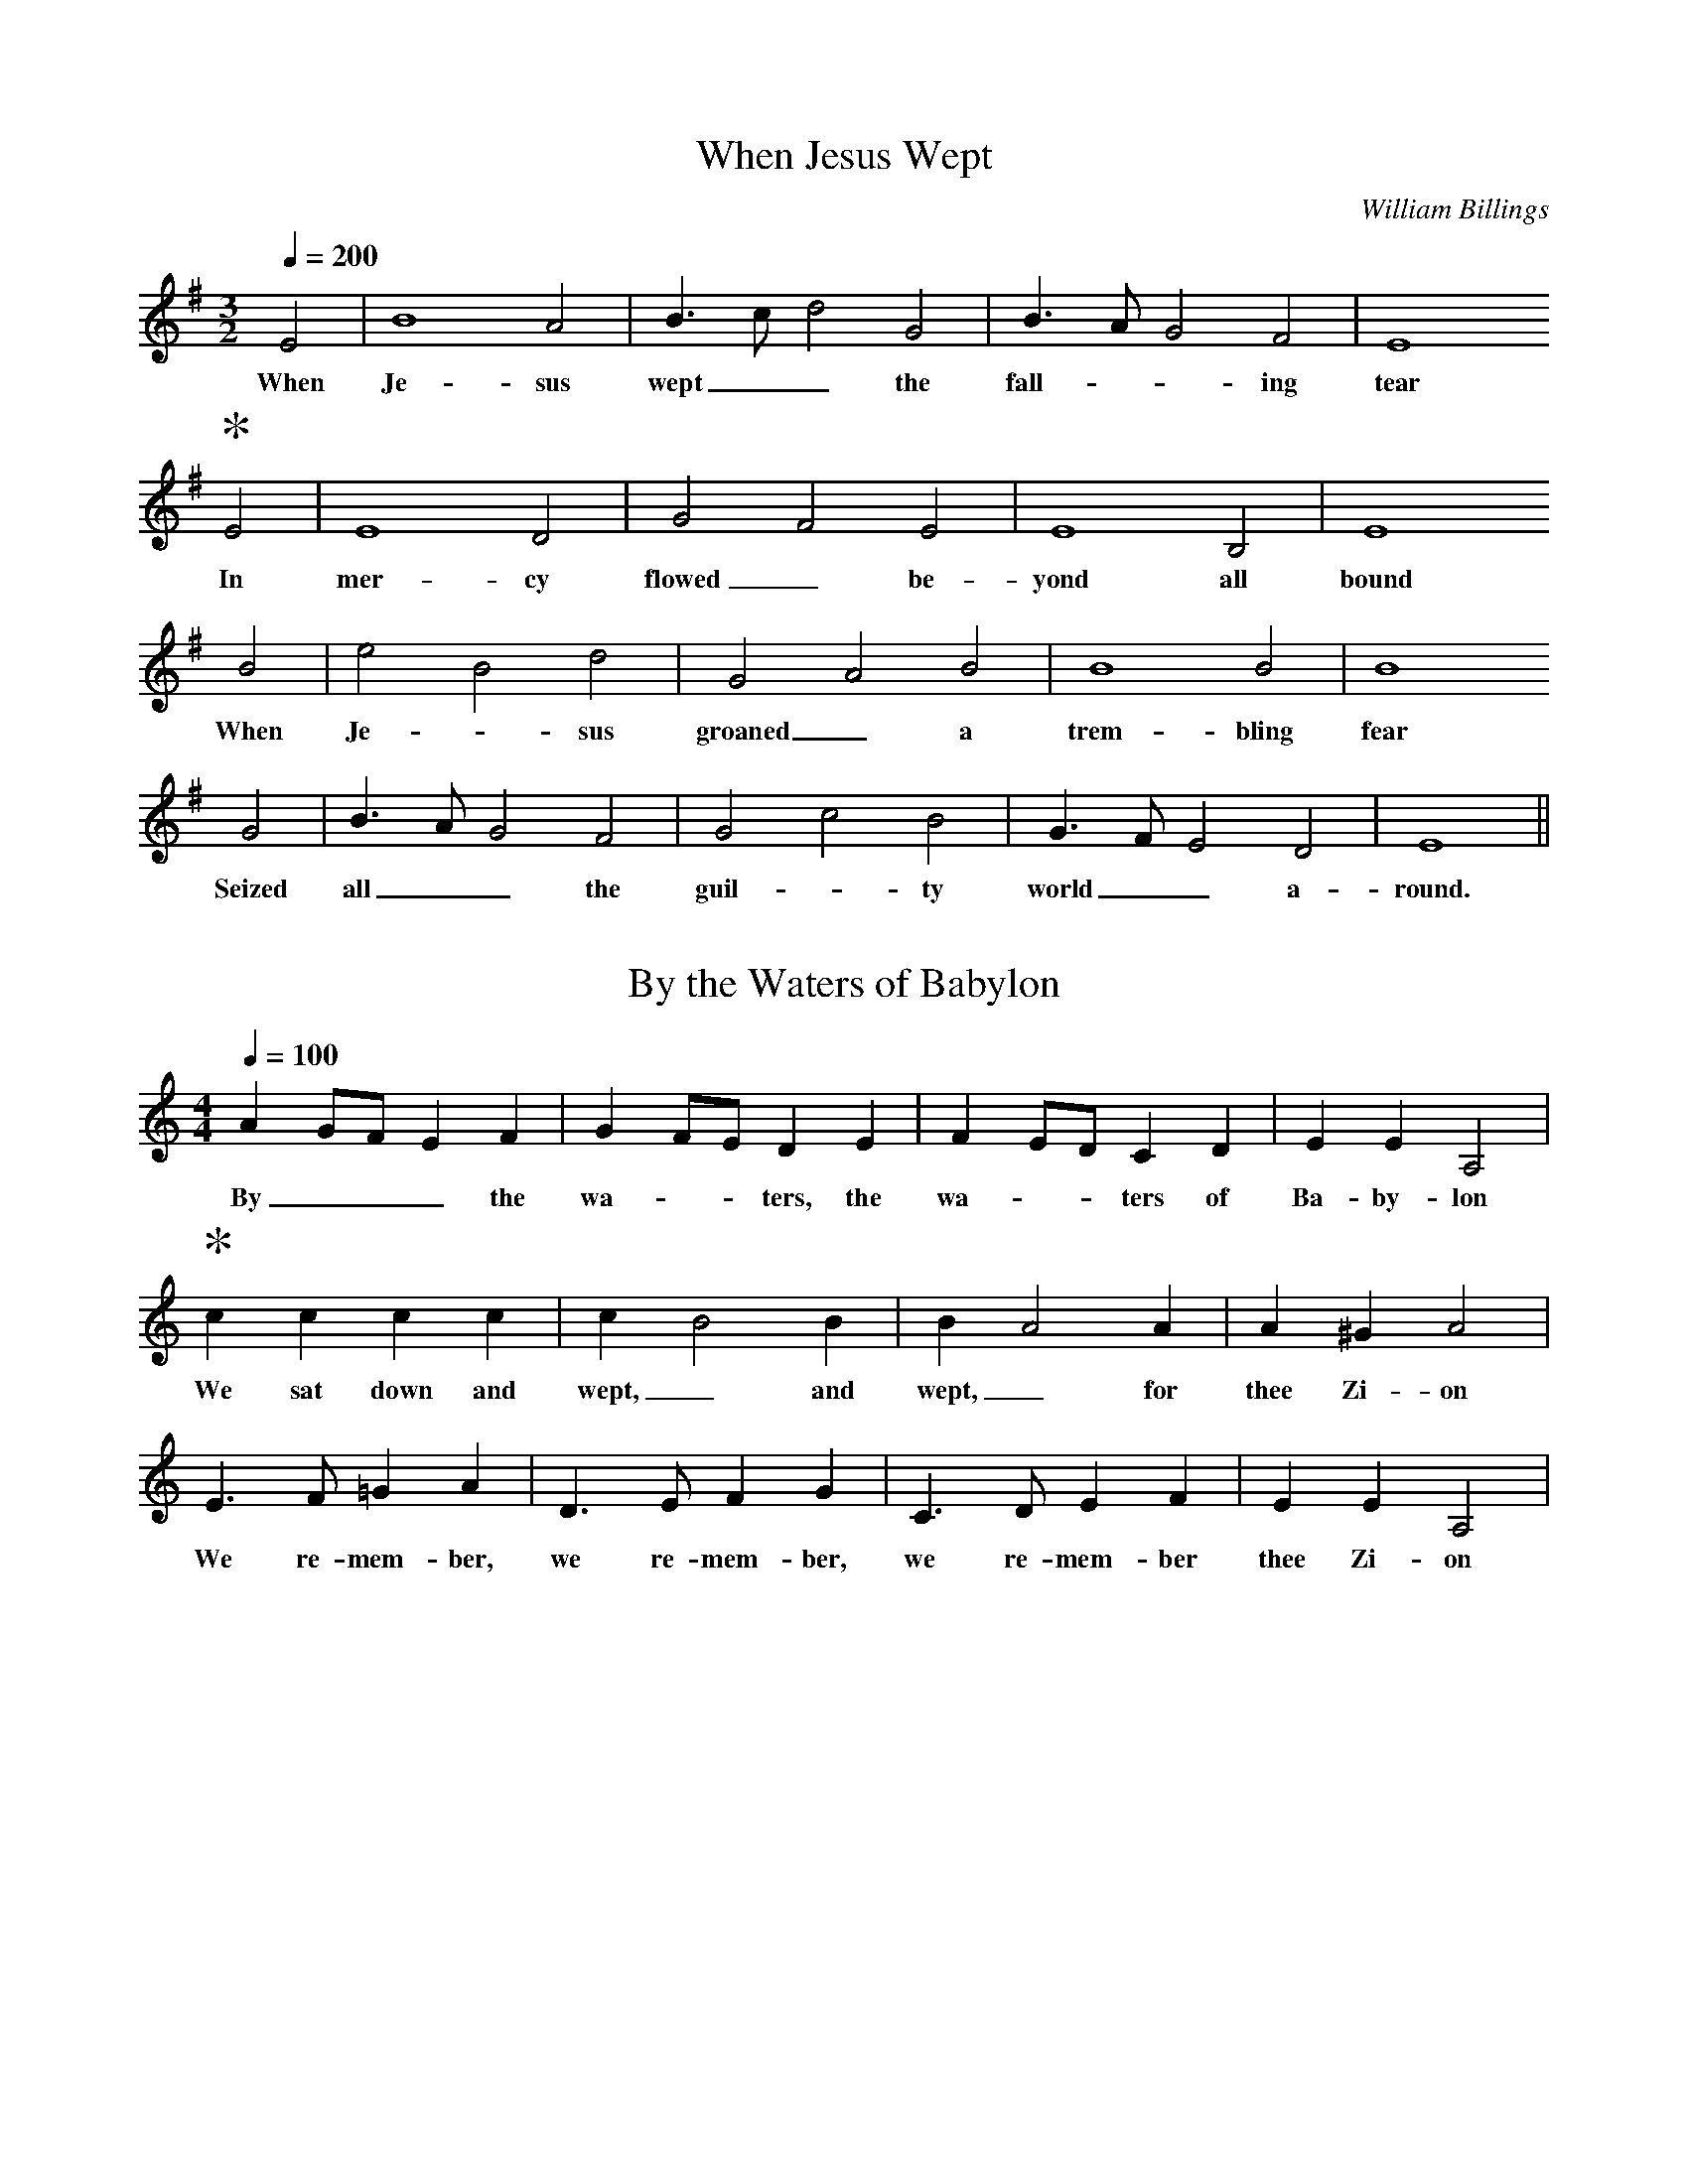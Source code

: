 X:1
T:When Jesus Wept
C:William Billings
M:3/2
L:1/4
Q:1/4=200
K:Em
V:1
%%MIDI program 65
%%gchordfont Times-Roman 32
E2|B4 A2|B>cd2 G2|B>A G2 F2|E4 "*" 
w:When Je-sus wept__ the fall-** ing tear
E2|E4 D2|G2 F2 E2|E4 B,2|E4
w:In mer-cy flowed_ be-yond all bound
B2|e2 B2 d2| G2 A2 B2|B4 B2|B4 
w:When Je-*sus groaned_ a trem-bling fear
G2|B>A G2 F2|G2 c2 B2|G>F E2 D2|E4||
w:Seized all__ the guil-*ty world__ a-round.

X: 2
T: By the Waters of Babylon
M: 4/4
L: 1/8
Q:1/4=100
K:C
V:1
%%gchordfont Times-Roman 32
%%MIDI program 65
A2GF E2 F2| G2FE D2 E2| F2ED C2 D2| E2 E2 A,4|
w:By___ the wa-**ters, the wa-**ters of Ba-by-lon
"*" c2 c2 c2 c2| c2 B4 B2| B2 A4 A2| A2 ^G2 A4|
w:We sat down and wept,_ and wept,_ for thee Zi-on
E3F =G2 A2| D3E F2 G2| C3D E2 F2| E2 E2 A,4|
w:We re-mem-ber, we re-mem-ber, we re-mem-ber thee Zi-on

